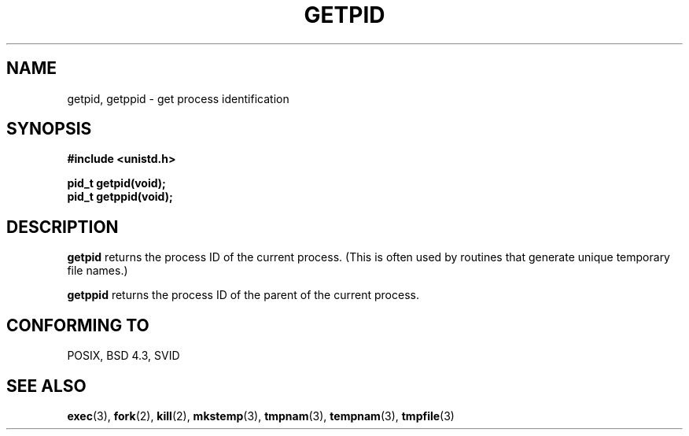 .\" Hey Emacs! This file is -*- nroff -*- source.
.\"
.\" Copyright 1993 Rickard E. Faith (faith@cs.unc.edu)
.\" Permission is granted to make and distribute verbatim copies of this
.\" manual provided the copyright notice and this permission notice are
.\" preserved on all copies.
.\"
.\" Permission is granted to copy and distribute modified versions of this
.\" manual under the conditions for verbatim copying, provided that the
.\" entire resulting derived work is distributed under the terms of a
.\" permission notice identical to this one
.\" 
.\" Since the Linux kernel and libraries are constantly changing, this
.\" manual page may be incorrect or out-of-date.  The author(s) assume no
.\" responsibility for errors or omissions, or for damages resulting from
.\" the use of the information contained herein.  The author(s) may not
.\" have taken the same level of care in the production of this manual,
.\" which is licensed free of charge, as they might when working
.\" professionally.
.\" 
.\" Formatted or processed versions of this manual, if unaccompanied by
.\" the source, must acknowledge the copyright and authors of this work.
.TH GETPID 2 "23 July 1993" "Linux 0.99.11" "Linux Programmer's Manual"
.SH NAME
getpid, getppid \- get process identification
.SH SYNOPSIS
.B #include <unistd.h>
.sp
.B pid_t getpid(void);
.br
.B pid_t getppid(void);
.SH DESCRIPTION
.B getpid
returns the process ID of the current process.  (This is often used by
routines that generate unique temporary file names.)

.B getppid
returns the process ID of the parent of the current process.
.SH "CONFORMING TO"
POSIX, BSD 4.3, SVID
.SH "SEE ALSO"
.BR exec (3),
.BR fork (2),
.BR kill (2),
.BR mkstemp (3),
.BR tmpnam (3),
.BR tempnam (3),
.BR tmpfile (3)
